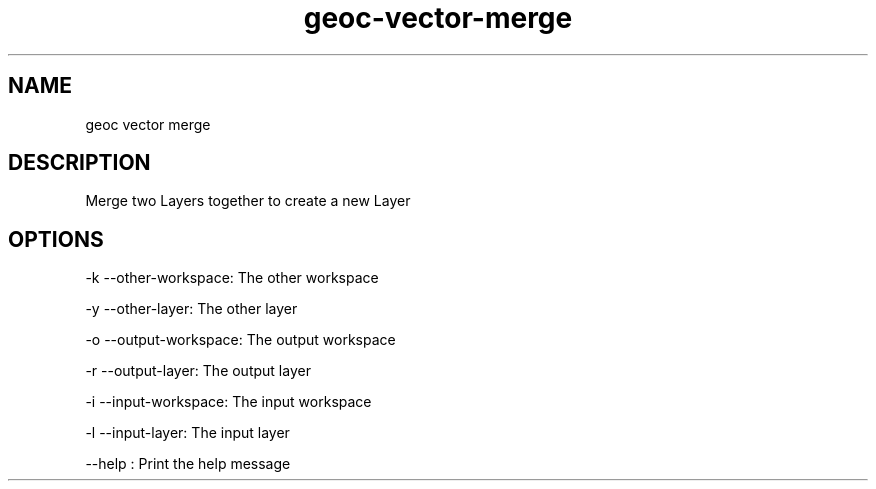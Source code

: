 .TH "geoc-vector-merge" "1" "5 May 2013" "version 0.1"
.SH NAME
geoc vector merge
.SH DESCRIPTION
Merge two Layers together to create a new Layer
.SH OPTIONS
-k --other-workspace: The other workspace
.PP
-y --other-layer: The other layer
.PP
-o --output-workspace: The output workspace
.PP
-r --output-layer: The output layer
.PP
-i --input-workspace: The input workspace
.PP
-l --input-layer: The input layer
.PP
--help : Print the help message
.PP
